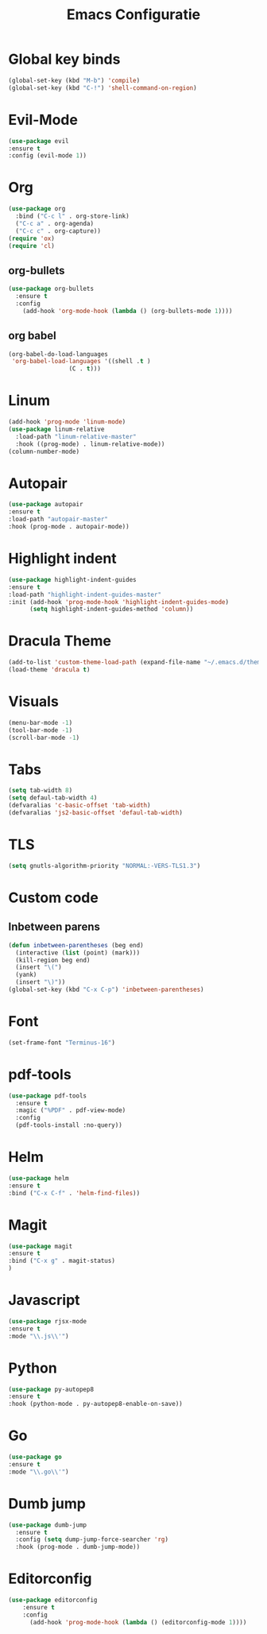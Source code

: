 #+title: Emacs Configuratie
* Global key binds
#+BEGIN_SRC emacs-lisp
(global-set-key (kbd "M-b") 'compile)
(global-set-key (kbd "C-!") 'shell-command-on-region)
#+END_SRC
* Evil-Mode
  #+BEGIN_SRC emacs-lisp  
(use-package evil
:ensure t
:config (evil-mode 1))
  #+END_SRC
* Org
#+BEGIN_SRC emacs-lisp
  (use-package org
    :bind ("C-c l" . org-store-link)
    ("C-c a" . org-agenda)
    ("C-c c" . org-capture))
  (require 'ox)
  (require 'cl)
#+END_SRC
** org-bullets
  #+BEGIN_SRC emacs-lisp
  (use-package org-bullets
    :ensure t
    :config
      (add-hook 'org-mode-hook (lambda () (org-bullets-mode 1))))
  #+END_SRC
** org babel
#+BEGIN_SRC emacs-lisp
  (org-babel-do-load-languages
   'org-babel-load-languages '((shell .t )
			       (C . t)))
#+END_SRC
* Linum
  #+BEGIN_SRC emacs-lisp 
(add-hook 'prog-mode 'linum-mode)
(use-package linum-relative
  :load-path "linum-relative-master"
  :hook ((prog-mode) . linum-relative-mode))
(column-number-mode)
  #+END_SRC
* Autopair
  #+BEGIN_SRC emacs-lisp
(use-package autopair
:ensure t
:load-path "autopair-master"
:hook (prog-mode . autopair-mode))
  #+END_SRC
* Highlight indent
  #+BEGIN_SRC emacs-lisp
(use-package highlight-indent-guides
:ensure t
:load-path "highlight-indent-guides-master"
:init (add-hook 'prog-mode-hook 'highlight-indent-guides-mode)
      (setq highlight-indent-guides-method 'column))

  #+END_SRC
* Dracula Theme
  #+BEGIN_SRC emacs-lisp
(add-to-list 'custom-theme-load-path (expand-file-name "~/.emacs.d/themes/"))
(load-theme 'dracula t)
  #+END_SRC

* Visuals
  #+BEGIN_SRC emacs-lisp
(menu-bar-mode -1)
(tool-bar-mode -1)
(scroll-bar-mode -1)
  #+END_SRC
* Tabs
  #+BEGIN_SRC emacs-lisp
(setq tab-width 8)
(setq defaul-tab-width 4)
(defvaralias 'c-basic-offset 'tab-width)
(defvaralias 'js2-basic-offset 'defaul-tab-width)
  #+END_SRC
* TLS
  #+BEGIN_SRC emacs-lisp
(setq gnutls-algorithm-priority "NORMAL:-VERS-TLS1.3") 
  #+END_SRC
* Custom code
** Inbetween parens
   #+BEGIN_SRC emacs-lisp
(defun inbetween-parentheses (beg end)
  (interactive (list (point) (mark)))
  (kill-region beg end)
  (insert "\(")
  (yank)
  (insert "\)"))
(global-set-key (kbd "C-x C-p") 'inbetween-parentheses)
   #+END_SRC
* Font
#+BEGIN_SRC emacs-lisp
(set-frame-font "Terminus-16")
#+END_SRC
* pdf-tools
#+BEGIN_SRC emacs-lisp
(use-package pdf-tools
  :ensure t
  :magic ("%PDF" . pdf-view-mode)
  :config
  (pdf-tools-install :no-query))
#+END_SRC
* Helm
#+BEGIN_SRC emacs-lisp
(use-package helm
:ensure t
:bind ("C-x C-f" . 'helm-find-files))
#+END_SRC
* Magit
#+BEGIN_SRC emacs-lisp
(use-package magit
:ensure t
:bind ("C-x g" . magit-status)
)
#+END_SRC
* Javascript
#+BEGIN_SRC emacs-lisp
(use-package rjsx-mode
:ensure t
:mode "\\.js\\'")
#+END_SRC
* Python
#+BEGIN_SRC emacs-lisp
(use-package py-autopep8
:ensure t
:hook (python-mode . py-autopep8-enable-on-save))
#+END_SRC
* Go
#+BEGIN_SRC emacs-lisp
(use-package go
:ensure t
:mode "\\.go\\'")
#+END_SRC
* Dumb jump
#+BEGIN_SRC emacs-lisp
  (use-package dumb-jump
    :ensure t
    :config (setq dump-jump-force-searcher 'rg)
    :hook (prog-mode . dumb-jump-mode))
#+END_SRC
* Editorconfig
#+BEGIN_SRC emacs-lisp
(use-package editorconfig
    :ensure t
    :config 
      (add-hook 'prog-mode-hook (lambda () (editorconfig-mode 1))))
#+END_SRC
